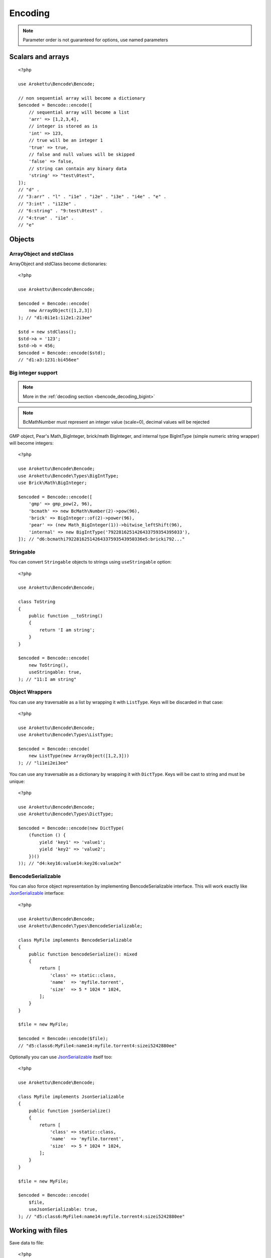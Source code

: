 Encoding
########

.. highlight:: php
.. versionchanged:: 2.0 options array is replaced with named parameters
.. note:: Parameter order is not guaranteed for options, use named parameters

Scalars and arrays
==================

.. versionchanged:: 4.1 floats now throw an exception instead of becoming strings

::

    <?php

    use Arokettu\Bencode\Bencode;

    // non sequential array will become a dictionary
    $encoded = Bencode::encode([
        // sequential array will become a list
        'arr' => [1,2,3,4],
        // integer is stored as is
        'int' => 123,
        // true will be an integer 1
        'true' => true,
        // false and null values will be skipped
        'false' => false,
        // string can contain any binary data
        'string' => "test\0test",
    ]);
    // "d" .
    // "3:arr" . "l" . "i1e" . "i2e" . "i3e" . "i4e" . "e" .
    // "3:int" . "i123e" .
    // "6:string" . "9:test\0test" .
    // "4:true" . "i1e" .
    // "e"

Objects
=======

ArrayObject and stdClass
------------------------

.. versionchanged:: 3.0 ``Traversable`` objects no longer become dictionaries automatically

ArrayObject and stdClass become dictionaries::

    <?php

    use Arokettu\Bencode\Bencode;

    $encoded = Bencode::encode(
        new ArrayObject([1,2,3])
    ); // "d1:0i1e1:1i2e1:2i3ee"

    $std = new stdClass();
    $std->a = '123';
    $std->b = 456;
    $encoded = Bencode::encode($std);
    // "d1:a3:1231:bi456ee"

Big integer support
-------------------

.. versionadded:: 1.5/2.5 GMP support
.. versionadded:: 1.6/2.6 Pear's Math_BigInteger, brick/math, BigIntType support
.. versionadded:: 4.3 BCMath support

.. note:: More in the :ref:`decoding section <bencode_decoding_bigint>`

.. note:: BcMath\Number must represent an integer value (scale=0), decimal values will be rejected

GMP object, Pear's Math_BigInteger, brick/math BigInteger, and internal type BigIntType (simple numeric string wrapper)
will become integers::

    <?php

    use Arokettu\Bencode\Bencode;
    use Arokettu\Bencode\Types\BigIntType;
    use Brick\Math\BigInteger;

    $encoded = Bencode::encode([
        'gmp' => gmp_pow(2, 96),
        'bcmath' => new BcMath\Number(2)->pow(96),
        'brick' => BigInteger::of(2)->power(96),
        'pear' => (new Math_BigInteger(1))->bitwise_leftShift(96),
        'internal' => new BigIntType('7922816251426433759354395033'),
    ]); // "d6:bcmathi79228162514264337593543950336e5:bricki792..."

Stringable
----------

.. versionchanged:: 3.0 ``Stringable`` objects no longer become strings automatically

You can convert ``Stringable`` objects to strings using ``useStringable`` option::

    <?php

    use Arokettu\Bencode\Bencode;

    class ToString
    {
        public function __toString()
        {
            return 'I am string';
        }
    }

    $encoded = Bencode::encode(
        new ToString(),
        useStringable: true,
    ); // "11:I am string"

Object Wrappers
---------------

.. versionadded:: 1.7/2.7/3.0 ``DictType``

You can use any traversable as a list by wrapping it with ``ListType``.
Keys will be discarded in that case::

    <?php

    use Arokettu\Bencode\Bencode;
    use Arokettu\Bencode\Types\ListType;

    $encoded = Bencode::encode(
        new ListType(new ArrayObject([1,2,3]))
    ); // "li1ei2ei3ee"

You can use any traversable as a dictionary by wrapping it with ``DictType``.
Keys will be cast to string and must be unique::

    <?php

    use Arokettu\Bencode\Bencode;
    use Arokettu\Bencode\Types\DictType;

    $encoded = Bencode::encode(new DictType(
        (function () {
            yield 'key1' => 'value1';
            yield 'key2' => 'value2';
        })()
    )); // "d4:key16:value14:key26:value2e"

BencodeSerializable
-------------------

.. versionadded:: 1.2
.. versionadded:: 1.7/2.7/3.0 ``JsonSerializable`` handling

You can also force object representation by implementing BencodeSerializable interface.
This will work exactly like JsonSerializable_ interface::

    <?php

    use Arokettu\Bencode\Bencode;
    use Arokettu\Bencode\Types\BencodeSerializable;

    class MyFile implements BencodeSerializable
    {
        public function bencodeSerialize(): mixed
        {
            return [
                'class' => static::class,
                'name'  => 'myfile.torrent',
                'size'  => 5 * 1024 * 1024,
            ];
        }
    }

    $file = new MyFile;

    $encoded = Bencode::encode($file);
    // "d5:class6:MyFile4:name14:myfile.torrent4:sizei5242880ee"

Optionally you can use JsonSerializable_ itself too::

    <?php

    use Arokettu\Bencode\Bencode;

    class MyFile implements JsonSerializable
    {
        public function jsonSerialize()
        {
            return [
                'class' => static::class,
                'name'  => 'myfile.torrent',
                'size'  => 5 * 1024 * 1024,
            ];
        }
    }

    $file = new MyFile;

    $encoded = Bencode::encode(
        $file,
        useJsonSerializable: true,
    ); // "d5:class6:MyFile4:name14:myfile.torrent4:sizei5242880ee"

Working with files
==================

.. versionchanged:: 3.0 ``($filename, $data)`` → ``($data, $filename)``

Save data to file::

    <?php

    use Arokettu\Bencode\Bencode;

    Bencode::dump($data, 'testfile.torrent');

Working with streams
====================

.. versionadded:: 1.5/2.5

Save data to a writable stream or to a new php://temp if no stream is specified::

    <?php

    use Arokettu\Bencode\Bencode;

    Bencode::encodeToStream($data, fopen('...', 'w'));

Encoder object
==============

.. versionadded:: 1.7/2.7/3.0

Encoder object can be configured on creation and used multiple times::

    <?php

    use Arokettu\Bencode\Bencode;
    use Arokettu\Bencode\Encoder;

    $encoder = new Encoder(useStringable: true);
    // all calls available:
    $encoder->encode($data);
    $encoder->encodeToStream($data, $stream);
    $encoder->dump($data, $filename);

.. _JsonSerializable:   http://php.net/manual/en/class.jsonserializable.php
